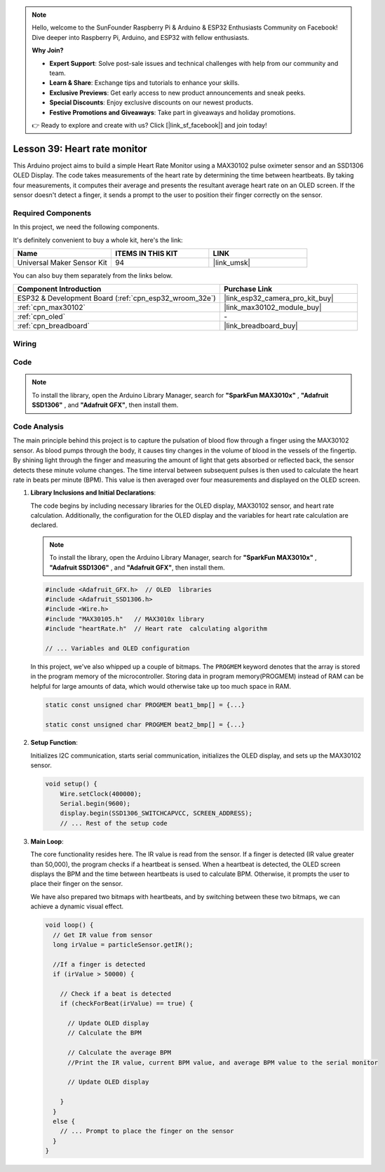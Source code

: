 .. note::

    Hello, welcome to the SunFounder Raspberry Pi & Arduino & ESP32 Enthusiasts Community on Facebook! Dive deeper into Raspberry Pi, Arduino, and ESP32 with fellow enthusiasts.

    **Why Join?**

    - **Expert Support**: Solve post-sale issues and technical challenges with help from our community and team.
    - **Learn & Share**: Exchange tips and tutorials to enhance your skills.
    - **Exclusive Previews**: Get early access to new product announcements and sneak peeks.
    - **Special Discounts**: Enjoy exclusive discounts on our newest products.
    - **Festive Promotions and Giveaways**: Take part in giveaways and holiday promotions.

    👉 Ready to explore and create with us? Click [|link_sf_facebook|] and join today!

.. _esp32_heartrate_monitor:

Lesson 39: Heart rate monitor
==================================

This Arduino project aims to build a simple Heart Rate Monitor using a MAX30102 pulse oximeter sensor and an SSD1306 OLED Display. The code takes measurements of the heart rate by determining the time between heartbeats. By taking four measurements, it computes their average and presents the resultant average heart rate on an OLED screen. If the sensor doesn't detect a finger, it sends a prompt to the user to position their finger correctly on the sensor.

Required Components
--------------------------

In this project, we need the following components. 

It's definitely convenient to buy a whole kit, here's the link: 

.. list-table::
    :widths: 20 20 20
    :header-rows: 1

    *   - Name	
        - ITEMS IN THIS KIT
        - LINK
    *   - Universal Maker Sensor Kit
        - 94
        - |link_umsk|

You can also buy them separately from the links below.

.. list-table::
    :widths: 30 20
    :header-rows: 1

    *   - Component Introduction
        - Purchase Link

    *   - ESP32 & Development Board (:ref:`cpn_esp32_wroom_32e`)
        - |link_esp32_camera_pro_kit_buy|
    *   - :ref:`cpn_max30102`
        - |link_max30102_module_buy|
    *   - :ref:`cpn_oled`
        - \-
    *   - :ref:`cpn_breadboard`
        - |link_breadboard_buy|
        

Wiring
---------------------------

.. image:: img/Lesson_39_Heart_rate_monitor_esp32_bb.png
    :width: 100%


Code
---------------------------

.. note:: 
   To install the library, open the Arduino Library Manager, search for **"SparkFun MAX3010x"** , **"Adafruit SSD1306"** , and **"Adafruit GFX"**, then install them.

.. raw:: html

    <iframe src=https://create.arduino.cc/editor/sunfounder01/1da3c9e2-e205-4af9-8741-43f7ea19bec8/preview?embed style="height:510px;width:100%;margin:10px 0" frameborder=0></iframe>
    
Code Analysis
---------------------------

The main principle behind this project is to capture the pulsation of blood flow through a finger using the MAX30102 sensor. 
As blood pumps through the body, it causes tiny changes in the volume of blood in the vessels of the fingertip. 
By shining light through the finger and measuring the amount of light that gets absorbed or reflected back, 
the sensor detects these minute volume changes. 
The time interval between subsequent pulses is then used to calculate the heart rate in beats per minute (BPM). 
This value is then averaged over four measurements and displayed on the OLED screen.


1. **Library Inclusions and Initial Declarations**:

   The code begins by including necessary libraries for the OLED display, MAX30102 sensor, and heart rate calculation. Additionally, the configuration for the OLED display and the variables for heart rate calculation are declared.

   .. note:: 
      To install the library, open the Arduino Library Manager, search for **"SparkFun MAX3010x"** , **"Adafruit SSD1306"** , and **"Adafruit GFX"**, then install them.

   .. code-block:: arduino

      #include <Adafruit_GFX.h>  // OLED  libraries
      #include <Adafruit_SSD1306.h>
      #include <Wire.h>
      #include "MAX30105.h"   // MAX3010x library
      #include "heartRate.h"  // Heart rate  calculating algorithm

      // ... Variables and OLED configuration

   In this project, we've also whipped up a couple of bitmaps. 
   The ``PROGMEM`` keyword denotes that the array is stored in the program memory of the microcontroller. 
   Storing data in program memory(PROGMEM) instead of RAM can be helpful for large amounts of data, 
   which would otherwise take up too much space in RAM.


   .. code-block:: arduino

      static const unsigned char PROGMEM beat1_bmp[] = {...}

      static const unsigned char PROGMEM beat2_bmp[] = {...}

2. **Setup Function**:

   Initializes I2C communication, starts serial communication, initializes the OLED display, 
   and sets up the MAX30102 sensor.

   .. code-block:: arduino

      void setup() {
          Wire.setClock(400000);
          Serial.begin(9600);
          display.begin(SSD1306_SWITCHCAPVCC, SCREEN_ADDRESS);
          // ... Rest of the setup code

3. **Main Loop**:

   The core functionality resides here. The IR value is read from the sensor. 
   If a finger is detected (IR value greater than 50,000), the program checks if a heartbeat is sensed. 
   When a heartbeat is detected, 
   the OLED screen displays the BPM and the time between heartbeats is used to calculate BPM. 
   Otherwise, it prompts the user to place their finger on the sensor.
   
   We have also prepared two bitmaps with heartbeats, 
   and by switching between these two bitmaps, we can achieve a dynamic visual effect.

   .. code-block:: arduino

      void loop() {
        // Get IR value from sensor
        long irValue = particleSensor.getIR();  
      
        //If a finger is detected
        if (irValue > 50000) {
      
          // Check if a beat is detected
          if (checkForBeat(irValue) == true) {

            // Update OLED display
            // Calculate the BPM
      
            // Calculate the average BPM
            //Print the IR value, current BPM value, and average BPM value to the serial monitor

            // Update OLED display
            
          }
        }
        else {
          // ... Prompt to place the finger on the sensor
        }
      }
      

